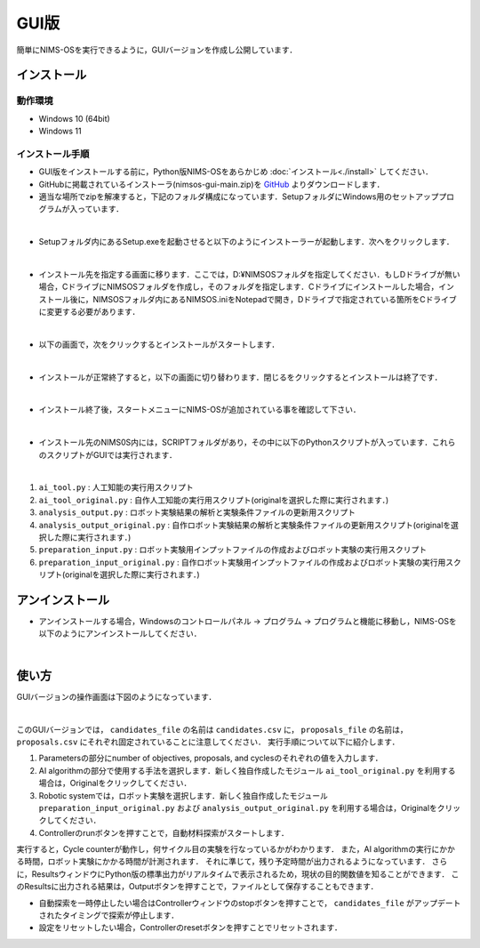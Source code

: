 ******************************
GUI版
******************************

簡単にNIMS-OSを実行できるように，GUIバージョンを作成し公開しています．


インストール
===========================


動作環境
-----------------------

* Windows 10 (64bit)

* Windows 11




インストール手順
-------------------------

* GUI版をインストールする前に，Python版NIMS-OSをあらかじめ :doc:`インストール<./install>` してください．



* GitHubに掲載されているインストーラ(nimsos-gui-main.zip)を `GitHub <https://github.com/nimsos-dev/nimsos-gui>`_ よりダウンロードします．


* 適当な場所でzipを解凍すると，下記のフォルダ構成になっています．SetupフォルダにWindows用のセットアッププログラムが入っています．

.. image:: ../img/gui_install_1.png
   :align: center
   :scale: 25%



|

* Setupフォルダ内にあるSetup.exeを起動させると以下のようにインストーラーが起動します．次へをクリックします．

.. image:: ../img/gui_install_2.png
   :align: center
   :scale: 35%



|

* インストール先を指定する画面に移ります．ここでは，D:¥NIMSOSフォルダを指定してください．もしDドライブが無い場合，CドライブにNIMSOSフォルダを作成し，そのフォルダを指定します．Cドライブにインストールした場合，インストール後に，NIMSOSフォルダ内にあるNIMSOS.iniをNotepadで開き，Dドライブで指定されている箇所をCドライブに変更する必要があります．

.. image:: ../img/gui_install_3.png
   :align: center
   :scale: 35%



|

* 以下の画面で，次をクリックするとインストールがスタートします．


.. image:: ../img/gui_install_4.png
   :align: center
   :scale: 35%



|


* インストールが正常終了すると，以下の画面に切り替わります．閉じるをクリックするとインストールは終了です．

.. image:: ../img/gui_install_5.png
   :align: center
   :scale: 35%



|


* インストール終了後，スタートメニューにNIMS-OSが追加されている事を確認して下さい．

.. image:: ../img/gui_install_6.png
   :align: center
   :scale: 35%



|

* インストール先のNIMS0S内には，SCRIPTフォルダがあり，その中に以下のPythonスクリプトが入っています．これらのスクリプトがGUIでは実行されます．

.. image:: ../img/gui_install_7.png
   :align: center
   :scale: 55%



|


1. ``ai_tool.py`` : 人工知能の実行用スクリプト

#. ``ai_tool_original.py`` :	自作人工知能の実行用スクリプト(originalを選択した際に実行されます．)

#. ``analysis_output.py`` : ロボット実験結果の解析と実験条件ファイルの更新用スクリプト

#. ``analysis_output_original.py`` : 自作ロボット実験結果の解析と実験条件ファイルの更新用スクリプト(originalを選択した際に実行されます．)

#. ``preparation_input.py`` :	ロボット実験用インプットファイルの作成およびロボット実験の実行用スクリプト

#. ``preparation_input_original.py`` :	自作ロボット実験用インプットファイルの作成およびロボット実験の実行用スクリプト(originalを選択した際に実行されます．)


アンインストール
===========================


* アンインストールする場合，Windowsのコントロールパネル → プログラム → プログラムと機能に移動し，NIMS-OSを以下のようにアンインストールしてください．

.. image:: ../img/gui_uninstall.png
   :align: center
   :scale: 35%



|


使い方
====================

GUIバージョンの操作画面は下図のようになっています．

.. image:: ../img/gui_operation.png
   :align: center


|

このGUIバージョンでは， ``candidates_file`` の名前は ``candidates.csv`` に， ``proposals_file`` の名前は， ``proposals.csv`` にそれぞれ固定されていることに注意してください．
実行手順について以下に紹介します．

1. Parametersの部分にnumber of objectives, proposals, and cyclesのそれぞれの値を入力します．

#. AI algorithmの部分で使用する手法を選択します．新しく独自作成したモジュール ``ai_tool_original.py`` を利用する場合は，Originalをクリックしてください．

#. Robotic systemでは，ロボット実験を選択します．新しく独自作成したモジュール ``preparation_input_original.py`` および ``analysis_output_original.py`` を利用する場合は，Originalをクリックしてください．

#. Controllerのrunボタンを押すことで，自動材料探索がスタートします．

実行すると，Cycle counterが動作し，何サイクル目の実験を行なっているかがわかります．
また，AI algorithmの実行にかかる時間，ロボット実験にかかる時間が計測されます．
それに準じて，残り予定時間が出力されるようになっています．
さらに，ResultsウィンドウにPython版の標準出力がリアルタイムで表示されるため，現状の目的関数値を知ることができます．
このResultsに出力される結果は，Outputボタンを押すことで，ファイルとして保存することもできます．


* 自動探索を一時停止したい場合はControllerウィンドウのstopボタンを押すことで， ``candidates_file`` がアップデートされたタイミングで探索が停止します．

* 設定をリセットしたい場合，Controllerのresetボタンを押すことでリセットされます．

